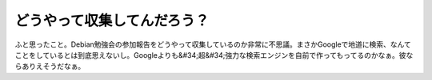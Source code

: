 ﻿どうやって収集してんだろう？
############################


ふと思ったこと。Debian勉強会の参加報告をどうやって収集しているのか非常に不思議。まさかGoogleで地道に検索、なんてことをしているとは到底思えないし。Googleよりも&#34;超&#34;強力な検索エンジンを自前で作ってもってるのかなぁ。彼ならありえそうだなぁ。



.. author:: mkouhei
.. categories:: 駄文, computer, 
.. tags::


